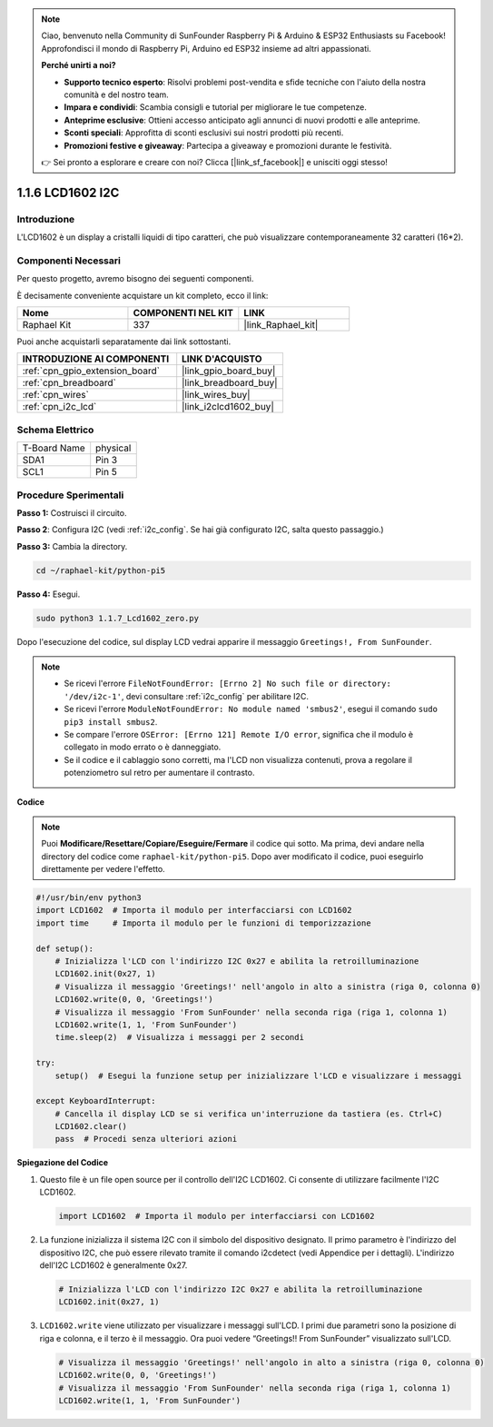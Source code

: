 .. note::

    Ciao, benvenuto nella Community di SunFounder Raspberry Pi & Arduino & ESP32 Enthusiasts su Facebook! Approfondisci il mondo di Raspberry Pi, Arduino ed ESP32 insieme ad altri appassionati.

    **Perché unirti a noi?**

    - **Supporto tecnico esperto**: Risolvi problemi post-vendita e sfide tecniche con l'aiuto della nostra comunità e del nostro team.
    - **Impara e condividi**: Scambia consigli e tutorial per migliorare le tue competenze.
    - **Anteprime esclusive**: Ottieni accesso anticipato agli annunci di nuovi prodotti e alle anteprime.
    - **Sconti speciali**: Approfitta di sconti esclusivi sui nostri prodotti più recenti.
    - **Promozioni festive e giveaway**: Partecipa a giveaway e promozioni durante le festività.

    👉 Sei pronto a esplorare e creare con noi? Clicca [|link_sf_facebook|] e unisciti oggi stesso!

.. _1.1.7_py_pi5:

1.1.6 LCD1602 I2C
========================

Introduzione
---------------------

L'LCD1602 è un display a cristalli liquidi di tipo caratteri, che può visualizzare 
contemporaneamente 32 caratteri (16*2).

Componenti Necessari
-------------------------------

Per questo progetto, avremo bisogno dei seguenti componenti.

.. image:: ../python_pi5/img/1.1.7_i2c_lcd_list.png

È decisamente conveniente acquistare un kit completo, ecco il link:

.. list-table::
    :widths: 20 20 20
    :header-rows: 1

    *   - Nome	
        - COMPONENTI NEL KIT
        - LINK
    *   - Raphael Kit
        - 337
        - |link_Raphael_kit|

Puoi anche acquistarli separatamente dai link sottostanti.

.. list-table::
    :widths: 30 20
    :header-rows: 1

    *   - INTRODUZIONE AI COMPONENTI
        - LINK D'ACQUISTO

    *   - :ref:`cpn_gpio_extension_board`
        - |link_gpio_board_buy|
    *   - :ref:`cpn_breadboard`
        - |link_breadboard_buy|
    *   - :ref:`cpn_wires`
        - |link_wires_buy|
    *   - :ref:`cpn_i2c_lcd`
        - |link_i2clcd1602_buy|

Schema Elettrico
---------------------

============ ========
T-Board Name physical
SDA1         Pin 3
SCL1         Pin 5
============ ========

.. image:: ../python_pi5/img/1.1.7_i2c_lcd_schematic.png


Procedure Sperimentali
-----------------------------

**Passo 1:** Costruisci il circuito.

.. image:: ../python_pi5/img/1.1.7_i2c_lcd1602_circuit.png


**Passo 2**: Configura I2C (vedi :ref:`i2c_config`. Se hai già configurato I2C, salta questo passaggio.)

**Passo 3:** Cambia la directory.

.. raw:: html

   <run></run>

.. code-block::

    cd ~/raphael-kit/python-pi5

**Passo 4:** Esegui.

.. raw:: html

   <run></run>

.. code-block::

    sudo python3 1.1.7_Lcd1602_zero.py

Dopo l'esecuzione del codice, sul display LCD vedrai apparire il messaggio ``Greetings!, From SunFounder``.

.. note::

    * Se ricevi l'errore ``FileNotFoundError: [Errno 2] No such file or directory: '/dev/i2c-1'``, devi consultare :ref:`i2c_config` per abilitare I2C.
    * Se ricevi l'errore ``ModuleNotFoundError: No module named 'smbus2'``, esegui il comando ``sudo pip3 install smbus2``.
    * Se compare l'errore ``OSError: [Errno 121] Remote I/O error``, significa che il modulo è collegato in modo errato o è danneggiato.
    * Se il codice e il cablaggio sono corretti, ma l'LCD non visualizza contenuti, prova a regolare il potenziometro sul retro per aumentare il contrasto.


**Codice** 

.. note::

    Puoi **Modificare/Resettare/Copiare/Eseguire/Fermare** il codice qui sotto. Ma prima, devi andare nella directory del codice come ``raphael-kit/python-pi5``. Dopo aver modificato il codice, puoi eseguirlo direttamente per vedere l'effetto.


.. raw:: html

    <run></run>

.. code-block:: python

   #!/usr/bin/env python3
   import LCD1602  # Importa il modulo per interfacciarsi con LCD1602
   import time     # Importa il modulo per le funzioni di temporizzazione

   def setup():
       # Inizializza l'LCD con l'indirizzo I2C 0x27 e abilita la retroilluminazione
       LCD1602.init(0x27, 1) 
       # Visualizza il messaggio 'Greetings!' nell'angolo in alto a sinistra (riga 0, colonna 0)
       LCD1602.write(0, 0, 'Greetings!') 
       # Visualizza il messaggio 'From SunFounder' nella seconda riga (riga 1, colonna 1)
       LCD1602.write(1, 1, 'From SunFounder') 
       time.sleep(2)  # Visualizza i messaggi per 2 secondi

   try:
       setup()  # Esegui la funzione setup per inizializzare l'LCD e visualizzare i messaggi
       
   except KeyboardInterrupt:
       # Cancella il display LCD se si verifica un'interruzione da tastiera (es. Ctrl+C)
       LCD1602.clear()
       pass  # Procedi senza ulteriori azioni


**Spiegazione del Codice**

1. Questo file è un file open source per il controllo dell'I2C LCD1602. Ci consente di utilizzare facilmente l'I2C LCD1602.

   .. code-block:: python

       import LCD1602  # Importa il modulo per interfacciarsi con LCD1602

2. La funzione inizializza il sistema I2C con il simbolo del dispositivo designato. Il primo parametro è l'indirizzo del dispositivo I2C, che può essere rilevato tramite il comando i2cdetect (vedi Appendice per i dettagli). L'indirizzo dell'I2C LCD1602 è generalmente 0x27.

   .. code-block:: python

       # Inizializza l'LCD con l'indirizzo I2C 0x27 e abilita la retroilluminazione
       LCD1602.init(0x27, 1) 

3. ``LCD1602.write`` viene utilizzato per visualizzare i messaggi sull'LCD. I primi due parametri sono la posizione di riga e colonna, e il terzo è il messaggio. Ora puoi vedere “Greetings!! From SunFounder” visualizzato sull'LCD.

   .. code-block:: python

       # Visualizza il messaggio 'Greetings!' nell'angolo in alto a sinistra (riga 0, colonna 0)
       LCD1602.write(0, 0, 'Greetings!') 
       # Visualizza il messaggio 'From SunFounder' nella seconda riga (riga 1, colonna 1)
       LCD1602.write(1, 1, 'From SunFounder') 

